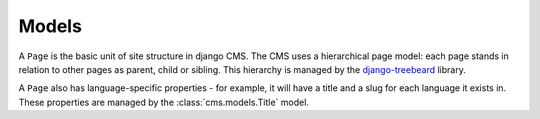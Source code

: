 ######
Models
######

..  class:: cms.models.Page

    A ``Page`` is the basic unit of site structure in django CMS. The CMS uses a hierarchical page model: each page
    stands in relation to other pages as parent, child or sibling. This hierarchy is managed by the `django-treebeard
    <http://django-treebeard.readthedocs.io/en/latest/>`_ library.

    A ``Page`` also has language-specific properties - for example, it will have a title and a slug for each language it
    exists in. These properties are managed by the :class:`cms.models.Title` model.
